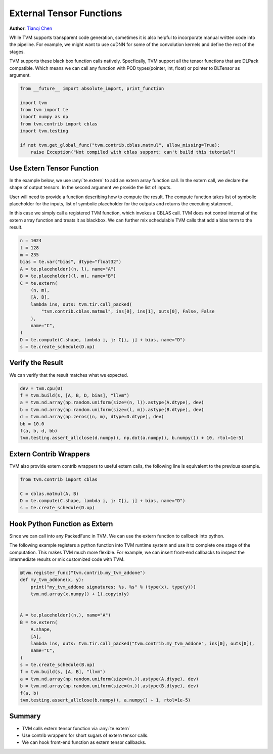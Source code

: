
.. DO NOT EDIT.
.. THIS FILE WAS AUTOMATICALLY GENERATED BY SPHINX-GALLERY.
.. TO MAKE CHANGES, EDIT THE SOURCE PYTHON FILE:
.. "how_to/work_with_schedules/extern_op.py"
.. LINE NUMBERS ARE GIVEN BELOW.

.. only:: html

    .. note::
        :class: sphx-glr-download-link-note

        Click :ref:`here <sphx_glr_download_how_to_work_with_schedules_extern_op.py>`
        to download the full example code

.. rst-class:: sphx-glr-example-title

.. _sphx_glr_how_to_work_with_schedules_extern_op.py:


External Tensor Functions
=========================
**Author**: `Tianqi Chen <https://tqchen.github.io>`_

While TVM supports transparent code generation, sometimes
it is also helpful to incorporate manual written code into
the pipeline. For example, we might want to use cuDNN for
some of the convolution kernels and define the rest of the stages.

TVM supports these black box function calls natively.
Specfically, TVM support all the tensor functions that are DLPack compatible.
Which means we can call any function with POD types(pointer, int, float)
or pointer to DLTensor as argument.

.. GENERATED FROM PYTHON SOURCE LINES 32-43

.. code-block:: default

    from __future__ import absolute_import, print_function

    import tvm
    from tvm import te
    import numpy as np
    from tvm.contrib import cblas
    import tvm.testing

    if not tvm.get_global_func("tvm.contrib.cblas.matmul", allow_missing=True):
        raise Exception("Not compiled with cblas support; can't build this tutorial")


.. GENERATED FROM PYTHON SOURCE LINES 44-58

Use Extern Tensor Function
--------------------------
In the example below, we use :any:`te.extern` to add an extern
array function call. In the extern call, we declare the shape
of output tensors. In the second argument we provide the list of inputs.

User will need to provide a function describing how to compute the result.
The compute function takes list of symbolic placeholder for the inputs,
list of symbolic placeholder for the outputs and returns the executing statement.

In this case we simply call a registered TVM function, which invokes a CBLAS call.
TVM does not control internal of the extern array function and treats it as blackbox.
We can further mix schedulable TVM calls that add a bias term to the result.


.. GENERATED FROM PYTHON SOURCE LINES 58-75

.. code-block:: default

    n = 1024
    l = 128
    m = 235
    bias = te.var("bias", dtype="float32")
    A = te.placeholder((n, l), name="A")
    B = te.placeholder((l, m), name="B")
    C = te.extern(
        (n, m),
        [A, B],
        lambda ins, outs: tvm.tir.call_packed(
            "tvm.contrib.cblas.matmul", ins[0], ins[1], outs[0], False, False
        ),
        name="C",
    )
    D = te.compute(C.shape, lambda i, j: C[i, j] + bias, name="D")
    s = te.create_schedule(D.op)


.. GENERATED FROM PYTHON SOURCE LINES 76-80

Verify the Result
-----------------
We can verify that the result matches what we expected.


.. GENERATED FROM PYTHON SOURCE LINES 80-89

.. code-block:: default

    dev = tvm.cpu(0)
    f = tvm.build(s, [A, B, D, bias], "llvm")
    a = tvm.nd.array(np.random.uniform(size=(n, l)).astype(A.dtype), dev)
    b = tvm.nd.array(np.random.uniform(size=(l, m)).astype(B.dtype), dev)
    d = tvm.nd.array(np.zeros((n, m), dtype=D.dtype), dev)
    bb = 10.0
    f(a, b, d, bb)
    tvm.testing.assert_allclose(d.numpy(), np.dot(a.numpy(), b.numpy()) + 10, rtol=1e-5)


.. GENERATED FROM PYTHON SOURCE LINES 90-95

Extern Contrib Wrappers
-----------------------
TVM also provide extern contrib wrappers to useful extern calls,
the following line is equivalent to the previous example.


.. GENERATED FROM PYTHON SOURCE LINES 95-101

.. code-block:: default

    from tvm.contrib import cblas

    C = cblas.matmul(A, B)
    D = te.compute(C.shape, lambda i, j: C[i, j] + bias, name="D")
    s = te.create_schedule(D.op)


.. GENERATED FROM PYTHON SOURCE LINES 102-113

Hook Python Function as Extern
------------------------------
Since we can call into any PackedFunc in TVM. We can use the extern
function to callback into python.

The following example registers a python function into TVM runtime system
and use it to complete one stage of the computation.
This makes TVM much more flexible. For example, we can insert front-end
callbacks to inspect the intermediate results or mix customized code
with TVM.


.. GENERATED FROM PYTHON SOURCE LINES 113-133

.. code-block:: default

    @tvm.register_func("tvm.contrib.my_tvm_addone")
    def my_tvm_addone(x, y):
        print("my_tvm_addone signatures: %s, %s" % (type(x), type(y)))
        tvm.nd.array(x.numpy() + 1).copyto(y)


    A = te.placeholder((n,), name="A")
    B = te.extern(
        A.shape,
        [A],
        lambda ins, outs: tvm.tir.call_packed("tvm.contrib.my_tvm_addone", ins[0], outs[0]),
        name="C",
    )
    s = te.create_schedule(B.op)
    f = tvm.build(s, [A, B], "llvm")
    a = tvm.nd.array(np.random.uniform(size=(n,)).astype(A.dtype), dev)
    b = tvm.nd.array(np.random.uniform(size=(n,)).astype(B.dtype), dev)
    f(a, b)
    tvm.testing.assert_allclose(b.numpy(), a.numpy() + 1, rtol=1e-5)


.. GENERATED FROM PYTHON SOURCE LINES 134-140

Summary
-------
- TVM calls extern tensor function via :any:`te.extern`
- Use contrib wrappers for short sugars of extern tensor calls.
- We can hook front-end function as extern tensor callbacks.



.. _sphx_glr_download_how_to_work_with_schedules_extern_op.py:


.. only :: html

 .. container:: sphx-glr-footer
    :class: sphx-glr-footer-example



  .. container:: sphx-glr-download sphx-glr-download-python

     :download:`Download Python source code: extern_op.py <extern_op.py>`



  .. container:: sphx-glr-download sphx-glr-download-jupyter

     :download:`Download Jupyter notebook: extern_op.ipynb <extern_op.ipynb>`


.. only:: html

 .. rst-class:: sphx-glr-signature

    `Gallery generated by Sphinx-Gallery <https://sphinx-gallery.github.io>`_
